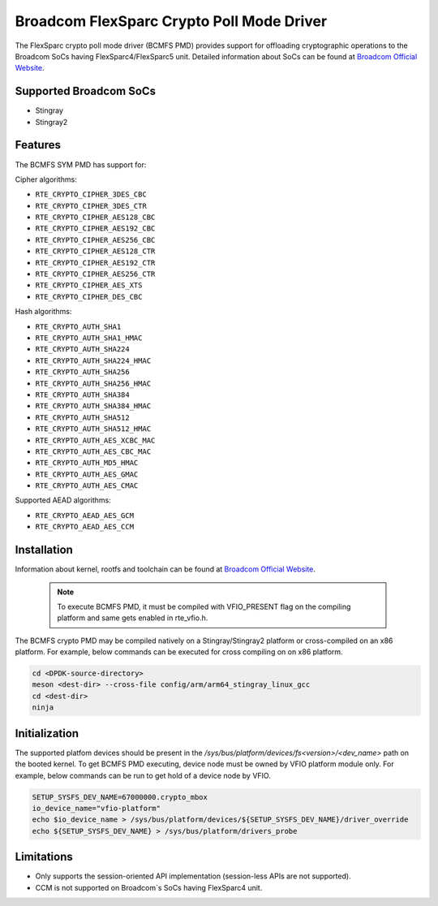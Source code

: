 ..  SPDX-License-Identifier: BSD-3-Clause
    Copyright(C) 2020 Broadcom

Broadcom FlexSparc Crypto Poll Mode Driver
==========================================

The FlexSparc crypto poll mode driver (BCMFS PMD) provides support for offloading
cryptographic operations to the Broadcom SoCs having FlexSparc4/FlexSparc5 unit.
Detailed information about SoCs can be found at `Broadcom Official Website
<https://www.broadcom.com/products/ethernet-connectivity/network-adapters/smartnic>`__.

Supported Broadcom SoCs
-----------------------

* Stingray
* Stingray2

Features
--------

The BCMFS SYM PMD has support for:

Cipher algorithms:

* ``RTE_CRYPTO_CIPHER_3DES_CBC``
* ``RTE_CRYPTO_CIPHER_3DES_CTR``
* ``RTE_CRYPTO_CIPHER_AES128_CBC``
* ``RTE_CRYPTO_CIPHER_AES192_CBC``
* ``RTE_CRYPTO_CIPHER_AES256_CBC``
* ``RTE_CRYPTO_CIPHER_AES128_CTR``
* ``RTE_CRYPTO_CIPHER_AES192_CTR``
* ``RTE_CRYPTO_CIPHER_AES256_CTR``
* ``RTE_CRYPTO_CIPHER_AES_XTS``
* ``RTE_CRYPTO_CIPHER_DES_CBC``

Hash algorithms:

* ``RTE_CRYPTO_AUTH_SHA1``
* ``RTE_CRYPTO_AUTH_SHA1_HMAC``
* ``RTE_CRYPTO_AUTH_SHA224``
* ``RTE_CRYPTO_AUTH_SHA224_HMAC``
* ``RTE_CRYPTO_AUTH_SHA256``
* ``RTE_CRYPTO_AUTH_SHA256_HMAC``
* ``RTE_CRYPTO_AUTH_SHA384``
* ``RTE_CRYPTO_AUTH_SHA384_HMAC``
* ``RTE_CRYPTO_AUTH_SHA512``
* ``RTE_CRYPTO_AUTH_SHA512_HMAC``
* ``RTE_CRYPTO_AUTH_AES_XCBC_MAC``
* ``RTE_CRYPTO_AUTH_AES_CBC_MAC``
* ``RTE_CRYPTO_AUTH_MD5_HMAC``
* ``RTE_CRYPTO_AUTH_AES_GMAC``
* ``RTE_CRYPTO_AUTH_AES_CMAC``

Supported AEAD algorithms:

* ``RTE_CRYPTO_AEAD_AES_GCM``
* ``RTE_CRYPTO_AEAD_AES_CCM``

Installation
------------
Information about kernel, rootfs and toolchain can be found at
`Broadcom Official Website <https://www.broadcom.com/products/ethernet-connectivity
/network-adapters/smartnic/stingray-software>`__.

    .. Note::
        To execute BCMFS PMD, it must be compiled with VFIO_PRESENT flag on the
        compiling platform and same gets enabled in rte_vfio.h.

The BCMFS crypto PMD may be compiled natively on a Stingray/Stingray2 platform or
cross-compiled on an x86 platform. For example, below commands can be executed
for cross compiling on on x86 platform.

.. code-block:: console

    cd <DPDK-source-directory>
    meson <dest-dir> --cross-file config/arm/arm64_stingray_linux_gcc
    cd <dest-dir>
    ninja

Initialization
--------------
The supported platfom devices should be present in the
*/sys/bus/platform/devices/fs<version>/<dev_name>* path on the booted kernel.
To get BCMFS PMD executing, device node must be owned by VFIO platform module only.
For example, below commands can be run to get hold of a device node by VFIO.

.. code-block:: console
 
    SETUP_SYSFS_DEV_NAME=67000000.crypto_mbox
    io_device_name="vfio-platform"
    echo $io_device_name > /sys/bus/platform/devices/${SETUP_SYSFS_DEV_NAME}/driver_override
    echo ${SETUP_SYSFS_DEV_NAME} > /sys/bus/platform/drivers_probe

Limitations
-----------

* Only supports the session-oriented API implementation (session-less APIs are not supported).
* CCM is not supported on Broadcom`s SoCs having FlexSparc4 unit.
